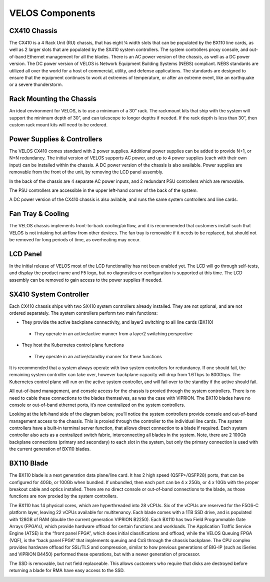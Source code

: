 ================
VELOS Components
================

CX410 Chassis
=============

The CX410 is a 4 Rack Unit (RU) chassis, that has eight ¼ width slots that can be populated by the BX110 line cards, as well as 2 larger slots that are populated by the SX410 system controllers. The system controllers proxy console, and out-of-band Ethernet management for all the blades. There is an AC power version of the chassis, as well as a DC power version. The DC power version of VELOS is Network Equipment Building Systems (NEBS) compliant. NEBS standards are utilized all over the world for a host of commercial, utility, and defense applications. The standards are designed to ensure that the equipment continues to work at extremes of temperature, or after an extreme event, like an earthquake or a severe thunderstorm.  

.. image:: images/velos_components/image1.png
  :align: center
  :scale: 60%


Rack Mounting the Chassis
=========================

An ideal environment for VELOS, is to use a minimum of a 30” rack. The rackmount kits that ship with the system will support the minimum depth of 30”, and can telescope to longer depths if needed. If the rack depth is less than 30”, then custom rack mount kits will need to be ordered.   

.. image:: images/velos_components/image2.png
  :align: center
  :scale: 60%

Power Supplies & Controllers
============================

The VELOS CX410 comes standard with 2 power supplies. Additional power supplies can be added to provide N+1, or N+N redundancy. The initial version of VELOS supports AC power, and up to 4 power supplies (each with their own input) can be installed within the chassis. A DC power version of the chassis is also available. Power supplies are removable from the front of the unit, by removing the LCD panel assembly. 

.. image:: images/velos_components/image3.png
  :width: 45%


.. image:: images/velos_components/image4.png
  :width: 45%


In the back of the chassis are 4 separate AC power inputs, and 2 redundant PSU controllers which are removable.

.. image:: images/velos_components/image5.png
  :align: center
 

The PSU controllers are accessible in the upper left-hand corner of the back of the system.

.. image:: images/velos_components/image6.png
  :width: 45%


.. image:: images/velos_components/image7.png
  :width: 45%


A DC power version of the CX410 chassis is also avilable, and runs the same system controllers and line cards.

.. image:: images/velos_components/image8.png
  :align: center


Fan Tray & Cooling
===================

The VELOS chassis implements front-to-back cooling/airflow, and it is recommended that customers install such that VELOS is not intaking hot airflow from other devices. The fan tray is removable if it needs to be replaced, but should not be removed for long periods of time, as overheating may occur. 

.. image:: images/velos_components/image9.png
  :align: center

.. image:: images/velos_components/image10.png
  :align: center

.. image:: images/velos_components/image11.png
  :align: center


LCD Panel
==========

In the initial release of VELOS most of the LCD functionality has not been enabled yet. The LCD will go through self-tests, and display the product name and F5 logo, but no diagnostics or configuration is supported at this time. The LCD assembly can be removed to gain access to the power supplies if needed. 

.. image:: images/velos_components/image12.png
  :align: center


.. image:: images/velos_components/image13.png
  :align: center


SX410 System Controller
========================

Each CX410 chassis ships with two SX410 system controllers already installed. They are not optional, and are not ordered separately. The system controllers perform two main functions:

-	They provide the active backplane connectivity, and layer2 switching to all line cards (BX110)

  - They operate in an active/active manner from a layer2 switching perspective

-	They host the Kubernetes control plane functions

  - They operate in an active/standby manner for these functions

It is recommended that a system always operate with two system controllers for redundancy. If one should fail, the remaining system controller can take over, however backplane capacity will drop from 1.6Tbps to 800Gbps. The Kubernetes control plane will run on the active system controller, and will fail over to the standby if the active should fail. 

.. image:: images/velos_components/image14.png
  :align: center
  :scale: 40%

All out-of-band management, and console access for the chassis is proxied through the system controllers. There is no need to cable these connections to the blades themselves, as was the case with VIPRION. The BX110 blades have no console or out-of-band ethernet ports, it’s now centralized on the system controllers.

.. image:: images/velos_components/image15.png
  :align: center
    :scale: 60%


Looking at the left-hand side of the diagram below, you’ll notice the system controllers provide console and out-of-band management access to the chassis. This is proxied through the controller to the individual line cards. The system controllers have a built-in terminal server function, that allows direct connection to a blade if required. Each system controller also acts as a centralized switch fabric, interconnecting all blades in the system. Note, there are 2 100Gb backplane connections (primary and secondary) to each slot in the system, but only the primary connection is used with the current generation of BX110 blades.

.. image:: images/velos_components/image16.png
  :align: center
  :scale: 50%

BX110 Blade
===========

The BX110 blade is a next generation data plane/line card. It has 2 high speed (QSFP+/QSFP28) ports, that can be configured for 40Gb, or 100Gb when bundled. If unbundled, then each port can be 4 x 25Gb, or 4 x 10Gb with the proper breakout cable and optics installed. There are no direct console or out-of-band connections to the blade, as those functions are now proxied by the system controllers. 

.. image:: images/velos_components/image17.png
  :align: center
  :scale: 60%

The BX110 has 14 physical cores, which are hyperthreaded into 28 vCPUs. Six of the vCPUs are reserved for the F5OS-C platform layer, leaving 22 vCPUs available for multitenancy. Each blade comes with a 1TB SSD drive, and is populated with 128GB of RAM (double the current generation VIPRION B2250). Each BX110 has two Field Programmable Gate Arrays (FPGA's), which provide hardware offload for certain functions and workloads. The Application Traffic Service Engine (ATSE) is the “front panel FPGA”, which does initial classifications and offload, while the VELOS Queuing FPGA (VQF), is the “back panel FPGA” that implements queuing and CoS through the chassis backplane. The CPU complex provides hardware offload for SSL/TLS and compression, similar to how previous generations of BIG-IP (such as iSeries and VIPRION B4450) performed these operations, but with a newer generation of processor. 

.. image:: images/velos_components/image18.png
  :align: center
  :scale: 50%

The SSD is removable, but not field replaceable. This allows customers who require that disks are destroyed before returning a blade for RMA have easy access to the SSD.

.. image:: images/velos_components/image19.png
  :align: center













